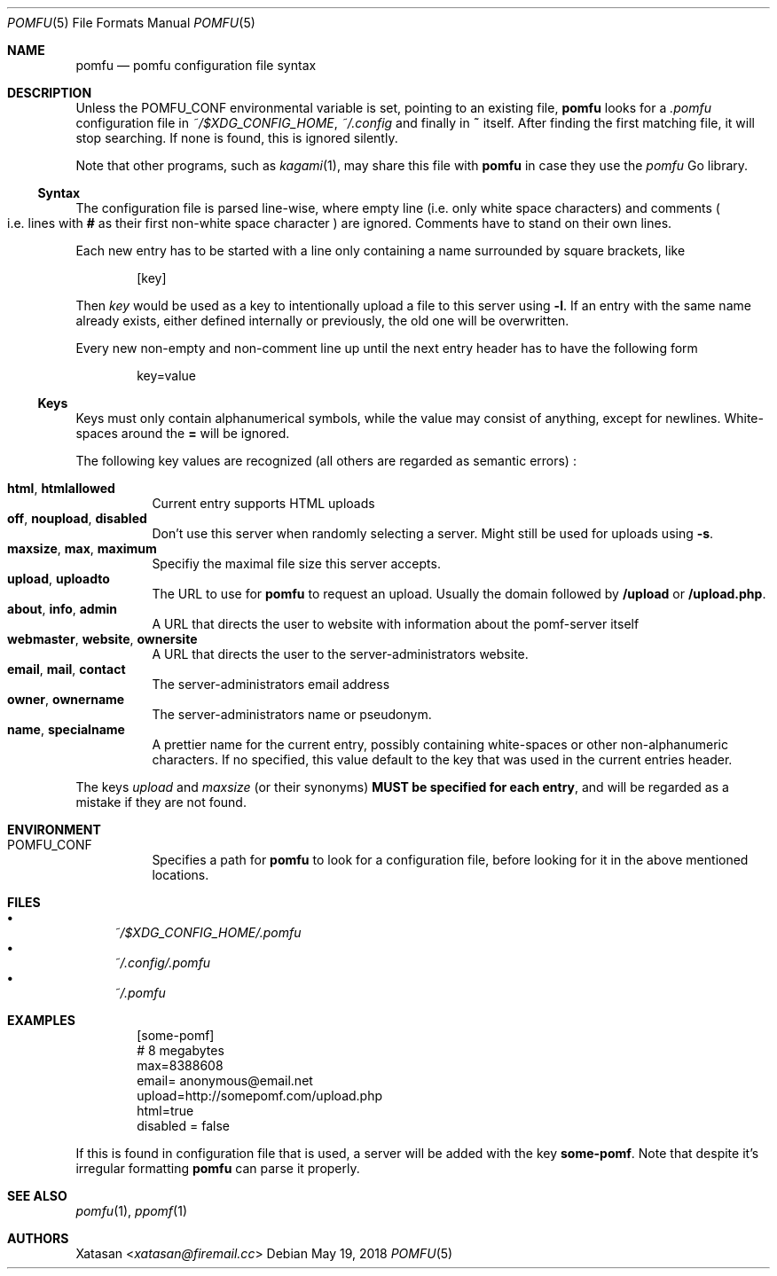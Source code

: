 .Dd May 19, 2018
.Dt POMFU 5
.Os
.Sh NAME
.Nm pomfu
.Nd pomfu configuration file syntax
.Sh DESCRIPTION
Unless the
.Ev POMFU_CONF
environmental variable is set, pointing to an existing file,
.Nm
looks for a
.Pa .pomfu
configuration file in
.Pa ~/$XDG_CONFIG_HOME ,
.Pa ~/.config
and finally in
.Li ~
itself.
After finding the first matching file, it will stop searching.
If none is found, this is ignored silently.
.Pp
Note that other programs, such as
.Xr kagami 1 ,
may share this file with
.Nm
in case they use the
.Em pomfu
Go library.
.Ss Syntax
The configuration file is parsed line-wise, where empty line
.Pq i.e. only white space characters
and comments
.Po
i.e. lines with
.Li #
as their first non-white space character
.Pc
are ignored.
Comments have to stand on their own lines.
.Pp
Each new entry has to be started with a line only containing a name surrounded by square brackets, like
.Bd -literal -offset indent
.Bq key
.Ed
.Pp
Then
.Em key
would be used as a key to intentionally upload a file to this server using
.Li -l .
If an entry with the same name already exists, either defined internally or previously, the old one will be overwritten.
.Pp
Every new non-empty and non-comment line up until the next entry header has to have the following form
.Bd -literal -offset indent
key=value
.Ed
.Ss Keys
Keys must only contain alphanumerical symbols, while the value may consist of anything, except for newlines.
White-spaces around the
.Li =
will be ignored.
.Pp
The following key values are recognized
.Pq all others are regarded as semantic errors
:
.Pp
.Bl -tag -width Ds -compact
.It Li html , htmlallowed
Current entry supports HTML uploads
.It Li off ,  noupload , disabled
Don't use this server when randomly selecting a server.
Might still be used for uploads using
.Li -s .
.It Li maxsize , max , maximum
Specifiy the maximal file size this server accepts.
.It Li upload , uploadto
The URL to use for
.Nm
to request an upload.
Usually the domain followed by
.Li /upload
or
.Li /upload.php .
.It Li about , info , admin
A URL that directs the user to website with information about the pomf-server itself
.It Li webmaster , website , ownersite
A URL that directs the user to the server-administrators website.
.It Li email , mail , contact
The server-administrators email address
.It Li owner , ownername
The server-administrators name or pseudonym.
.It Li name , specialname
A prettier name for the current entry, possibly containing white-spaces or other non-alphanumeric characters.
If no specified, this value default to the key that was used in the current entries header.
.El
.Pp
The keys
.Em upload
and
.Em maxsize
.Pq or their synonyms
.Sy MUST be specified for each entry ,
and will be regarded as a mistake if they are not found.
.Sh ENVIRONMENT
.Bl -tag -width Ds
.It Ev POMFU_CONF
Specifies a path for
.Nm
to look for a configuration file, before looking for it in the above mentioned locations.
.El
.Sh FILES
.Bl -bullet -compact
.It
.Pa ~/$XDG_CONFIG_HOME/.pomfu
.It
.Pa ~/.config/.pomfu
.It
.Pa ~/.pomfu
.El
.Sh EXAMPLES
.Bd -literal -offset indent
[some-pomf]
# 8 megabytes
max=8388608
email= anonymous@email.net
upload=http://somepomf.com/upload.php
  html=true
disabled = false
.Ed
.Pp
If this is found in configuration file that is used, a server will be added with the key
.Li some-pomf .
Note that despite it's irregular formatting
.Nm
can parse it properly.
.Sh SEE ALSO
.Xr pomfu 1 ,
.Xr ppomf 1
.Sh AUTHORS
.An -nosplit
.An Xatasan Aq Mt xatasan@firemail.cc
